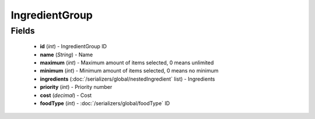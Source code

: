 IngredientGroup
===============

Fields
------
    - **id** (*int*) - IngredientGroup ID
    - **name** (*String*) - Name
    - **maximum** (*int*) - Maximum amount of items selected, 0 means unlimited
    - **minimum** (*int*) - Minimum amount of items selected, 0 means no minimum
    - **ingredients** (:doc:`/serializers/global/nestedIngredient` list) - Ingredients
    - **priority** (*int*) - Priority number
    - **cost** (*decimal*) - Cost
    - **foodType** (*int*) - :doc:`/serializers/global/foodType` ID
